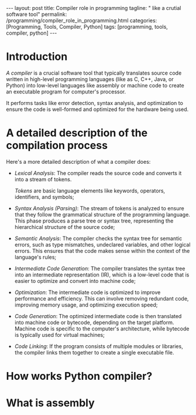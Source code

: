 #+BEGIN_EXPORT html
---
layout: post
title: Compiler role in programming
tagline: " like a crutial software tool"
permalink: /programming/compiler_role_in_programming.html
categories: [Programming, Tools, Compiler, Python]
tags: [programming, tools, compiler, python]
---
#+END_EXPORT

#+STARTUP: showall indent
#+OPTIONS: tags:nil num:nil \n:nil @:t ::t |:t ^:{} _:{} *:t
#+TOC: headlines 2
#+PROPERTY:header-args :results output :exports both :eval no-export

* Introduction

/A compiler/ is a crucial software tool that typically translates
source code written in high-level programming languages (like as C,
C++, Java, or Python) into low-level languages like assembly or
machine code to create an executable program for computer's processor.

It performs tasks like error detection, syntax analysis, and
optimization to ensure the code is well-formed and optimized for the
hardware being used.

* A detailed description of the compilation process

Here's a more detailed description of what a compiler does:

- /Lexical Analysis/: The compiler reads the source code and converts it
  into a stream of tokens.

  /Tokens/ are basic language elements like keywords, operators,
  identifiers, and symbols;

- /Syntax Analysis (Parsing)/: The stream of tokens is analyzed to
  ensure that they follow the grammatical structure of the programming
  language. This phase produces a parse tree or syntax tree,
  representing the hierarchical structure of the source code;

- /Semantic Analysis/: The compiler checks the syntax tree for
  semantic errors, such as type mismatches, undeclared variables, and
  other logical errors. This ensures that the code makes sense within
  the context of the language's rules;

- /Intermediate Code Generation/: The compiler translates the syntax
  tree into an intermediate representation (IR), which is a low-level
  code that is easier to optimize and convert into machine code;

- /Optimization/: The intermediate code is optimized to improve
  performance and efficiency. This can involve removing redundant
  code, improving memory usage, and optimizing execution speed;

- /Code Generation/: The optimized intermediate code is then
  translated into machine code or bytecode, depending on the target
  platform. Machine code is specific to the computer's architecture,
  while bytecode is typically used for virtual machines;

- /Code Linking/: If the program consists of multiple modules or
  libraries, the compiler links them together to create a single
  executable file.


* How works Python compiler?

* What is assembly




